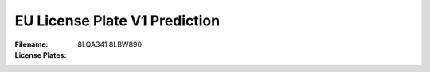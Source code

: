EU License Plate V1 Prediction
==============================
:Filename:
:License Plates: 8LQA341
                 8LBW890
